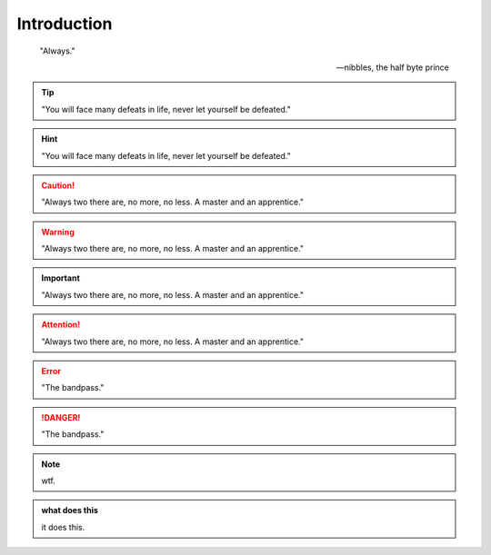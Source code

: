 Introduction
************************
.. epigraph::
    
    "Always."

    --nibbles, the half byte prince

.. tip::

    "You will face many defeats in life, never let yourself be defeated."

.. hint::

    "You will face many defeats in life, never let yourself be defeated."

.. caution::

    "Always two there are, no more, no less. A master and an apprentice."

.. warning::

    "Always two there are, no more, no less. A master and an apprentice."

.. important::

    "Always two there are, no more, no less. A master and an apprentice."

.. attention::

    "Always two there are, no more, no less. A master and an apprentice."        

.. error::

    "The bandpass."

.. danger::

    "The bandpass."


.. note::

    wtf.


.. admonition:: what does this 

    it does this.    